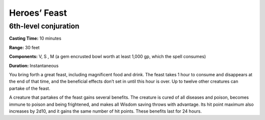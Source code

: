 
Heroes’ Feast
-------------

6th-level conjuration
^^^^^^^^^^^^^^^^^^^^^

**Casting Time:** 10 minutes

**Range:** 30 feet

**Components:** V, S , M (a gem encrusted bowl worth at least 1,000 gp,
which the spell consumes)

**Duration:** Instantaneous

You bring forth a great feast, including magnificent food and drink. The
feast takes 1 hour to consume and disappears at the end of that time,
and the beneficial effects don’t set in until this hour is over. Up to
twelve other creatures can partake of the feast.

A creature that partakes of the feast gains several benefits. The
creature is cured of all diseases and poison, becomes immune to poison
and being frightened, and makes all Wisdom saving throws with advantage.
Its hit point maximum also increases by 2d10, and it gains the same
number of hit points. These benefits last for 24 hours.
